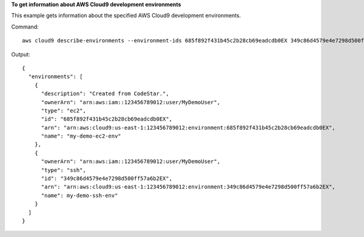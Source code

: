 **To get information about AWS Cloud9 development environments**

This example gets information about the specified AWS Cloud9 development environments.

Command::

  aws cloud9 describe-environments --environment-ids 685f892f431b45c2b28cb69eadcdb0EX 349c86d4579e4e7298d500ff57a6b2EX

Output::

  {
    "environments": [
      {
        "description": "Created from CodeStar.",
        "ownerArn": "arn:aws:iam::123456789012:user/MyDemoUser",
        "type": "ec2",
        "id": "685f892f431b45c2b28cb69eadcdb0EX",
        "arn": "arn:aws:cloud9:us-east-1:123456789012:environment:685f892f431b45c2b28cb69eadcdb0EX",
        "name": "my-demo-ec2-env"
      },
      {
        "ownerArn": "arn:aws:iam::123456789012:user/MyDemoUser",
        "type": "ssh",
        "id": "349c86d4579e4e7298d500ff57a6b2EX",
        "arn": "arn:aws:cloud9:us-east-1:123456789012:environment:349c86d4579e4e7298d500ff57a6b2EX",
        "name": my-demo-ssh-env"
      }
    ]
  }